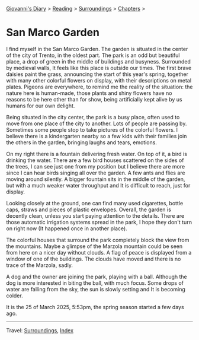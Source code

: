 #+startup: content indent

[[file:../../index.org][Giovanni's Diary]] > [[file:../reading.org][Reading]] > [[file:surroundings.org][Surroundings]] > [[file:chapters.org][Chapters]] >

* San Marco Garden
:PROPERTIES:
:RSS: true
:DATE: 25 Mar 2025 00:00 GMT
:CATEGORY: Surroundings
:AUTHOR: Giovanni Santini
:LINK: https://giovanni-diary.netlify.app/reading/surroundings/san-marco-garden.html
:END:
#+INDEX: Giovanni's Diary!Reading!Surroundings!San Marco Garden

I find myself in the San Marco Garden. The garden is situated in the
center of the city of Trento, in the oldest part. The park is an odd
but beautiful place, a drop of green in the middle of buildings and
busyness. Surrounded by medieval walls, It feels like this place
is outside our times. The first brave daisies paint the grass,
announcing the start of this year's spring, together with many other
colorful flowers on display, with their descriptions on metal plates.
Pigeons are everywhere, to remind me the reality of the situation:
the nature here is human-made, those plants and shiny flowers have no
reasons to be here other than for show, being artificially kept alive
by us humans for our own delight.

Being situated in the city center, the park is a busy place, often
used to move from one place of the city to another. Lots of people
are passing by. Sometimes some people stop to take pictures of the
colorful flowers. I believe there is a kindergarten nearby so a few
kids with their families join the others in the garden, bringing
laughs and tears, emotions.

#+CAPTION: My view of the garden
#+NAME:   fig:san-marco-garden
#+ATTR_ORG: :align center
#+ATTR_HTML: :align center
#+ATTR_HTML: :width 600px
#+ATTR_ORG: :width 600px
[[./images/san-marco-garden-full.jpeg]]

On my right there is a fountain delivering fresh water. On top of it,
a bird is drinking the water. There are a few bird houses scattered on
the sides of the trees, I can see just one from my position but I believe
there are more since I can hear birds singing all over the garden. A
few ants and flies are moving around silently.
A bigger fountain sits in the middle of the garden, but with a much
weaker water throughput and It is difficult to reach, just for display.

#+CAPTION: The fountain on my right
#+NAME:   fig:fountain
#+ATTR_ORG: :align center
#+ATTR_HTML: :align center
#+ATTR_HTML: :width 600px
#+ATTR_ORG: :width 600px
[[./images/san-marco-garden-fountain.jpeg]]

Looking closely at the ground, one can find many used cigarettes,
bottle caps, straws and pieces of plastic envelopes. Overall, the garden
is decently clean, unless you start paying attention to the details.
There are those automatic irrigation systems spread in the park, I
hope they don't turn on right now (It happened once in another place).

#+CAPTION: Cigarettes and bottle caps
#+NAME:   fig:cigarettes
#+ATTR_ORG: :align center
#+ATTR_HTML: :align center
#+ATTR_HTML: :width 600px
#+ATTR_ORG: :width 600px
[[./images/san-marco-garden-cigarettes.jpeg]]


The colorful houses that surround the park completely block the view
from the mountains. Maybe a glimpse of the Marzola mountain could be
seen from here on a nicer day without clouds. A flag of peace is
displayed from a window of one of the buildings.
The clouds have moved and there is no trace of the Marzola, sadly.

A dog and the owner are joining the park, playing with a ball. Although
the dog is more interested in biting the ball, with much focus.
Some drops of water are falling from the sky, the sun is slowly
setting and It is becoming colder.

It is the 25 of March 2025, 5:53pm, the spring season started a few
days ago.

-----

Travel: [[file:surroundings.org][Surroundings]], [[file:../../theindex.org][Index]]
